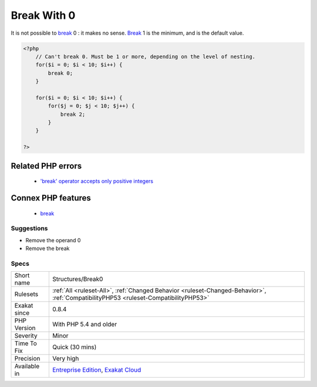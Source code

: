.. _structures-break0:

.. _break-with-0:

Break With 0
++++++++++++

.. meta::
	:description:
		Break With 0: It is not possible to break 0 : it makes no sense.
	:twitter:card: summary_large_image
	:twitter:site: @exakat
	:twitter:title: Break With 0
	:twitter:description: Break With 0: It is not possible to break 0 : it makes no sense
	:twitter:creator: @exakat
	:twitter:image:src: https://www.exakat.io/wp-content/uploads/2020/06/logo-exakat.png
	:og:image: https://www.exakat.io/wp-content/uploads/2020/06/logo-exakat.png
	:og:title: Break With 0
	:og:type: article
	:og:description: It is not possible to break 0 : it makes no sense
	:og:url: https://exakat.readthedocs.io/en/latest/Reference/Rules/Break With 0.html
	:og:locale: en
It is not possible to `break <https://www.php.net/manual/en/control-structures.break.php>`_ 0 : it makes no sense. `Break <https://www.php.net/manual/en/control-structures.break.php>`_ 1 is the minimum, and is the default value.

.. code-block:: php
   
   <?php
       // Can't break 0. Must be 1 or more, depending on the level of nesting.
       for($i = 0; $i < 10; $i++) {
           break 0;
       }
   
       for($i = 0; $i < 10; $i++) {
           for($j = 0; $j < 10; $j++) {
               break 2;
           }
       }
   
   ?>
Related PHP errors 
-------------------

  + `'break' operator accepts only positive integers <https://php-errors.readthedocs.io/en/latest/messages/%27%25s%27-operator-accepts-only-positive-integers.html>`_



Connex PHP features
-------------------

  + `break <https://php-dictionary.readthedocs.io/en/latest/dictionary/break.ini.html>`_


Suggestions
___________

* Remove the operand 0
* Remove the break




Specs
_____

+--------------+--------------------------------------------------------------------------------------------------------------------------------------+
| Short name   | Structures/Break0                                                                                                                    |
+--------------+--------------------------------------------------------------------------------------------------------------------------------------+
| Rulesets     | :ref:`All <ruleset-All>`, :ref:`Changed Behavior <ruleset-Changed-Behavior>`, :ref:`CompatibilityPHP53 <ruleset-CompatibilityPHP53>` |
+--------------+--------------------------------------------------------------------------------------------------------------------------------------+
| Exakat since | 0.8.4                                                                                                                                |
+--------------+--------------------------------------------------------------------------------------------------------------------------------------+
| PHP Version  | With PHP 5.4 and older                                                                                                               |
+--------------+--------------------------------------------------------------------------------------------------------------------------------------+
| Severity     | Minor                                                                                                                                |
+--------------+--------------------------------------------------------------------------------------------------------------------------------------+
| Time To Fix  | Quick (30 mins)                                                                                                                      |
+--------------+--------------------------------------------------------------------------------------------------------------------------------------+
| Precision    | Very high                                                                                                                            |
+--------------+--------------------------------------------------------------------------------------------------------------------------------------+
| Available in | `Entreprise Edition <https://www.exakat.io/entreprise-edition>`_, `Exakat Cloud <https://www.exakat.io/exakat-cloud/>`_              |
+--------------+--------------------------------------------------------------------------------------------------------------------------------------+


